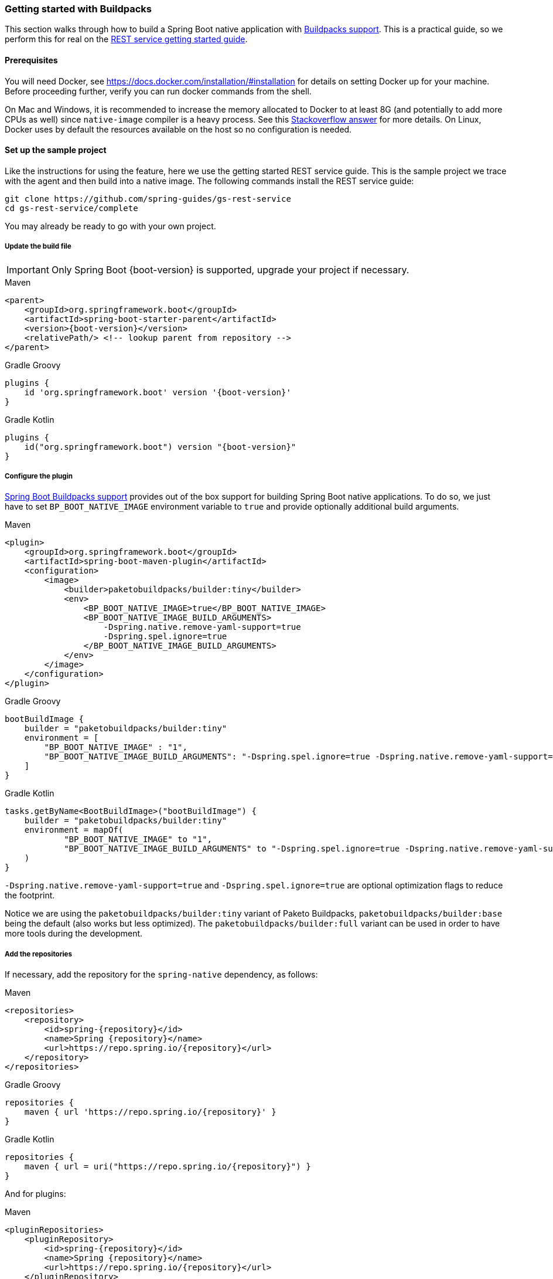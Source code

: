 [[getting-started-buildpacks]]
=== Getting started with Buildpacks

This section walks through how to build a Spring Boot native application with https://docs.spring.io/spring-boot/docs/current/reference/html/spring-boot-features.html#boot-features-container-images-buildpacks[Buildpacks support].
This is a practical guide, so we perform this for real on the https://spring.io/guides/gs/rest-service/[REST service getting started guide].

==== Prerequisites

You will need Docker, see https://docs.docker.com/installation/#installation for details on setting Docker up for your machine.
Before proceeding further, verify you can run docker commands from the shell.

On Mac and Windows, it is recommended to increase the memory allocated to Docker to at least 8G (and potentially to add
more CPUs as well) since `native-image` compiler is a heavy process.
See this https://stackoverflow.com/questions/44533319/how-to-assign-more-memory-to-docker-container/44533437#44533437[Stackoverflow answer] for more details.
On Linux, Docker uses by default the resources available on the host so no configuration is needed.

==== Set up the sample project

Like the instructions for using the feature, here we use the getting started REST service guide.
This is the sample project we trace with the agent and then build into a native image.
The following commands install the REST service guide:

====
[source,bash]
----
git clone https://github.com/spring-guides/gs-rest-service
cd gs-rest-service/complete
----
====

You may already be ready to go with your own project.

===== Update the build file

IMPORTANT: Only Spring Boot {boot-version} is supported, upgrade your project if necessary.

====
[source,xml,subs="attributes,verbatim",role="primary"]
.Maven
----
<parent>
    <groupId>org.springframework.boot</groupId>
    <artifactId>spring-boot-starter-parent</artifactId>
    <version>{boot-version}</version>
    <relativePath/> <!-- lookup parent from repository -->
</parent>
----
[source,subs="attributes,verbatim",role="secondary"]
.Gradle Groovy
----
plugins {
    id 'org.springframework.boot' version '{boot-version}'
}
----
[source,Kotlin,subs="attributes,verbatim",role="secondary"]
.Gradle Kotlin
----
plugins {
    id("org.springframework.boot") version "{boot-version}"
}
----
====

===== Configure the plugin

https://docs.spring.io/spring-boot/docs/current/reference/html/spring-boot-features.html#boot-features-container-images-buildpacks[Spring Boot Buildpacks support] provides out of the box support for building Spring Boot native applications.
To do so, we just have to set `BP_BOOT_NATIVE_IMAGE` environment variable to `true` and provide optionally additional build arguments.
====
[source,xml,subs="attributes,verbatim",role="primary"]
.Maven
----
<plugin>
    <groupId>org.springframework.boot</groupId>
    <artifactId>spring-boot-maven-plugin</artifactId>
    <configuration>
        <image>
            <builder>paketobuildpacks/builder:tiny</builder>
            <env>
                <BP_BOOT_NATIVE_IMAGE>true</BP_BOOT_NATIVE_IMAGE>
                <BP_BOOT_NATIVE_IMAGE_BUILD_ARGUMENTS>
                    -Dspring.native.remove-yaml-support=true
                    -Dspring.spel.ignore=true
                </BP_BOOT_NATIVE_IMAGE_BUILD_ARGUMENTS>
            </env>
        </image>
    </configuration>
</plugin>
----
[source,subs="attributes,verbatim",role="secondary"]
.Gradle Groovy
----
bootBuildImage {
    builder = "paketobuildpacks/builder:tiny"
    environment = [
        "BP_BOOT_NATIVE_IMAGE" : "1",
        "BP_BOOT_NATIVE_IMAGE_BUILD_ARGUMENTS": "-Dspring.spel.ignore=true -Dspring.native.remove-yaml-support=true"
    ]
}
----
[source,Kotlin,subs="attributes,verbatim",role="secondary"]
.Gradle Kotlin
----
tasks.getByName<BootBuildImage>("bootBuildImage") {
    builder = "paketobuildpacks/builder:tiny"
    environment = mapOf(
            "BP_BOOT_NATIVE_IMAGE" to "1",
            "BP_BOOT_NATIVE_IMAGE_BUILD_ARGUMENTS" to "-Dspring.spel.ignore=true -Dspring.native.remove-yaml-support=true"
    )
}
----
====

`-Dspring.native.remove-yaml-support=true` and `-Dspring.spel.ignore=true` are optional optimization flags to reduce the footprint.

Notice we are using the `paketobuildpacks/builder:tiny` variant of Paketo Buildpacks,
`paketobuildpacks/builder:base` being the default (also works but less optimized).
The `paketobuildpacks/builder:full` variant can be used in order to have more tools during the development.

===== Add the repositories

If necessary, add the repository for the `spring-native` dependency, as follows:

====
[source,xml,subs="attributes,verbatim",role="primary"]
.Maven
----
<repositories>
    <repository>
        <id>spring-{repository}</id>
        <name>Spring {repository}</name>
        <url>https://repo.spring.io/{repository}</url>
    </repository>
</repositories>
----
[source,subs="attributes,verbatim",role="secondary"]
.Gradle Groovy
----
repositories {
    maven { url 'https://repo.spring.io/{repository}' }
}
----
[source,Kotlin,subs="attributes,verbatim",role="secondary"]
.Gradle Kotlin
----
repositories {
    maven { url = uri("https://repo.spring.io/{repository}") }
}
----
====

And for plugins:
====
[source,xml,subs="attributes,verbatim",role="primary"]
.Maven
----
<pluginRepositories>
    <pluginRepository>
        <id>spring-{repository}</id>
        <name>Spring {repository}</name>
        <url>https://repo.spring.io/{repository}</url>
    </pluginRepository>
</pluginRepositories>
----
[source,subs="attributes,verbatim",role="secondary"]
.Gradle Groovy
----
pluginManagement {
    repositories {
        maven { url 'https://repo.spring.io/{repository}' }
    }
}
----
[source,Kotlin,subs="attributes,verbatim",role="secondary"]
.Gradle Kotlin
----
pluginManagement {
    repositories {
        maven { url = uri("https://repo.spring.io/{repository}") }
    }
}
----
====

===== spring-native dependency

If not specified, the builder will automatically use the latest `spring-native` release available, but here to be
sure of the version used we specify it explicitly:
====
[source,xml,subs="attributes,verbatim",role="primary"]
.Maven
----
<dependencies>
    <dependency>
        <groupId>org.springframework.experimental</groupId>
        <artifactId>spring-native</artifactId>
        <version>{version}</version>
    </dependency>
</dependencies>
----
[source,subs="attributes,verbatim",role="secondary"]
.Gradle Groovy
----
dependencies {
    implementation 'org.springframework.experimental:spring-native:{version}'
}
----
[source,Kotlin,subs="attributes,verbatim",role="secondary"]
.Gradle Kotlin
----
dependencies {
    implementation("org.springframework.experimental:spring-native:{version}")
}
----
====

==== Build the native application

Building the native application is as simple as running:
====
[source,bash,role="primary"]
.Maven
----
mvn spring-boot:build-image
----
[source,bash,role="secondary"]
.Gradle Groovy
----
gradle bootBuildImage
----
[source,bash,role="secondary"]
.Gradle Kotlin
----
gradle bootBuildImage
----
====
This will create a Linux container to build the native application using GraalVM native image compiler and deploy locally
the related container image.

==== Run the application

To run your application, you need to run the previously created container image:

====
[source,bash]
----
docker run -p 8080:8080 docker.io/library/rest-service:0.0.1-SNAPSHOT
----
====

As an alternative, you can also write a `docker-compose.yml` at the root of the project with the following content:
====
[source,yaml]
----
version: '3.1'
services:
  rest-service:
    image: rest-service:0.0.1-SNAPSHOT
----
====

And then run
====
[source,bash]
----
docker-compose up
----
====



The startup time is <100ms, compared ~1500ms when starting the fat jar.

Now that the service is up, visit http://localhost:8080/greeting, where you should see:

====
[source,json]
----
{"id":1,"content":"Hello, World!"}
----
====
